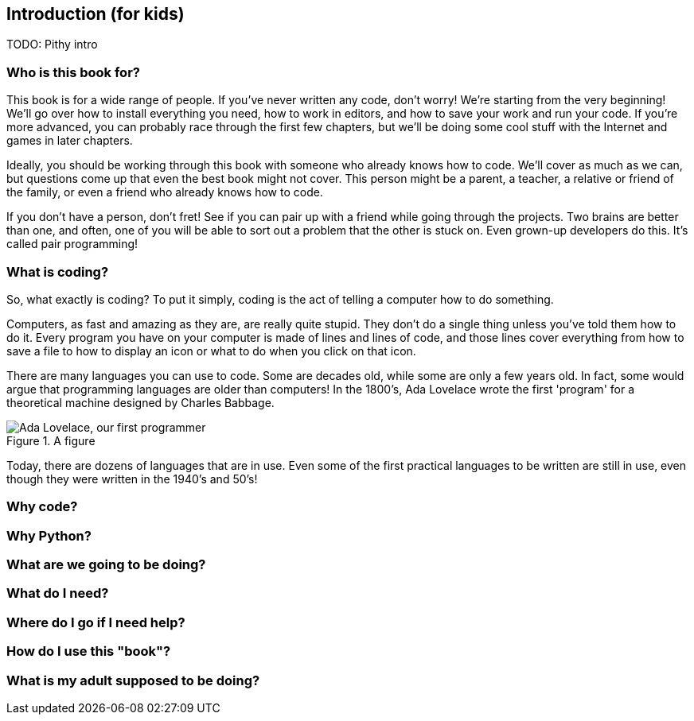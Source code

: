 == Introduction (for kids)

TODO: Pithy intro

=== Who is this book for?

This book is for a wide range of people. If you've never written any code, don't worry! We're starting from the very beginning! We'll go over how to install everything you need, how to work in editors, and how to save your work and run your code. If you're more advanced, you can probably race through the first few chapters, but we'll be doing some cool stuff with the Internet and games in later chapters.

Ideally, you should be working through this book with someone who already knows how to code. We'll cover as much as we can, but questions come up that even the best book might not cover. This person might be a parent, a teacher, a relative or friend of the family, or even a friend who already knows how to code. 

If you don't have a person, don't fret! See if you can pair up with a friend while going through the projects. Two brains are better than one, and often, one of you will be able to sort out a problem that the other is stuck on. Even grown-up developers do this. It's called pair programming!

=== What is coding?

So, what exactly is coding? To put it simply, coding is the act of telling a computer how to do something.

Computers, as fast and amazing as they are, are really quite stupid. They don't do a single thing unless you've told them how to do it. Every program you have on your computer is made of lines and lines of code, and those lines cover everything from how to save a file to how to display an icon or what to do when you click on that icon. 

There are many languages you can use to code. Some are decades old, while some are only a few years old. In fact, some would argue that programming languages are older than computers! In the 1800's, Ada Lovelace wrote the first 'program' for a theoretical machine designed by Charles Babbage.

[[ada_lovelace]]
.A figure
[float="true"]
image::images/ada.jpg["Ada Lovelace, our first programmer"]

Today, there are dozens of languages that are in use. Even some of the first practical languages to be written are still in use, even though they were written in the 1940's and 50's!

=== Why code?

=== Why Python?

=== What are we going to be doing?

=== What do I need?

=== Where do I go if I need help?

=== How do I use this "book"?

=== What is my adult supposed to be doing?
